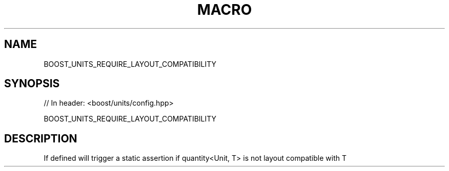 .\"Generated by db2man.xsl. Don't modify this, modify the source.
.de Sh \" Subsection
.br
.if t .Sp
.ne 5
.PP
\fB\\$1\fR
.PP
..
.de Sp \" Vertical space (when we can't use .PP)
.if t .sp .5v
.if n .sp
..
.de Ip \" List item
.br
.ie \\n(.$>=3 .ne \\$3
.el .ne 3
.IP "\\$1" \\$2
..
.TH "MACRO" 3 "" "" ""
.SH "NAME"
BOOST_UNITS_REQUIRE_LAYOUT_COMPATIBILITY
.SH "SYNOPSIS"

.sp
.nf
// In header: <boost/units/config\&.hpp>

BOOST_UNITS_REQUIRE_LAYOUT_COMPATIBILITY
.fi
.SH "DESCRIPTION"
.PP
If defined will trigger a static assertion if quantity<Unit, T> is not layout compatible with T

